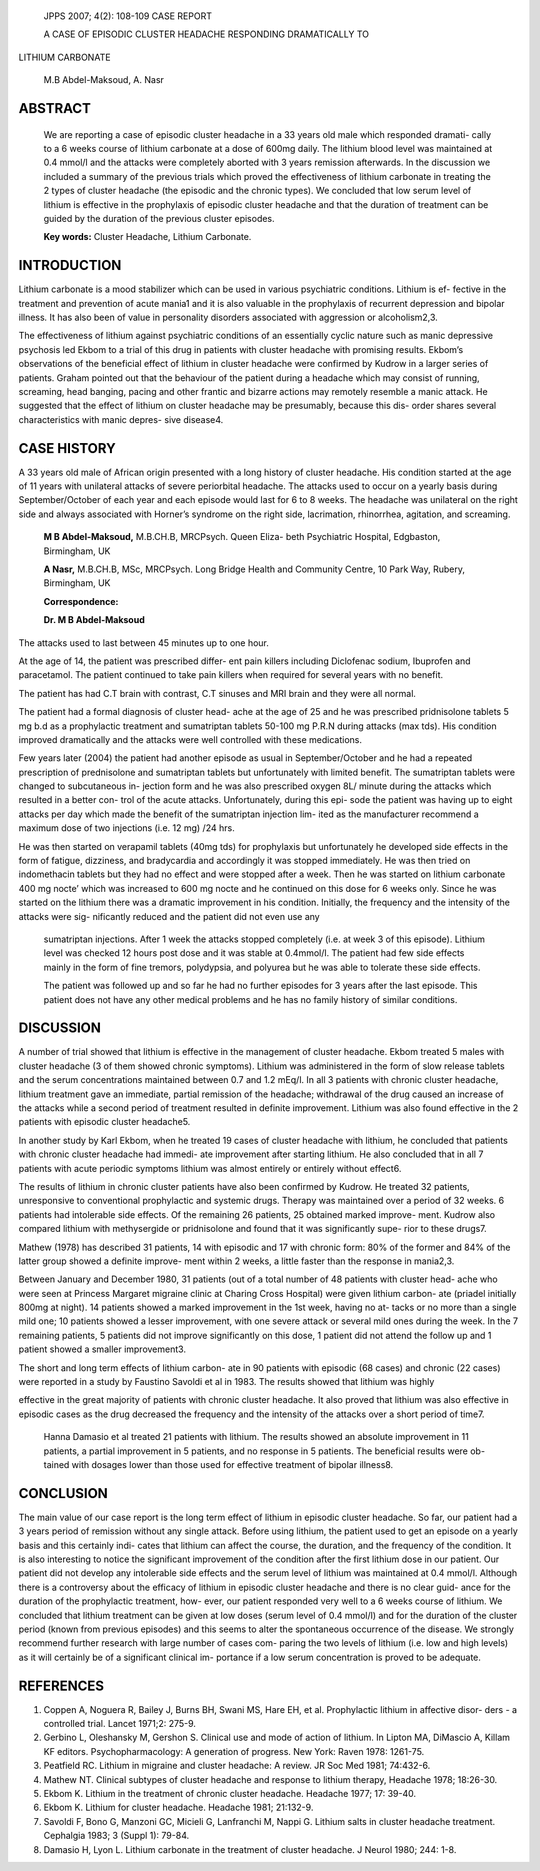    JPPS 2007; 4(2): 108-109 CASE REPORT

   A CASE OF EPISODIC CLUSTER HEADACHE RESPONDING DRAMATICALLY TO

LITHIUM CARBONATE

   M.B Abdel-Maksoud, A. Nasr

ABSTRACT
========

   We are reporting a case of episodic cluster headache in a 33 years
   old male which responded dramati- cally to a 6 weeks course of
   lithium carbonate at a dose of 600mg daily. The lithium blood level
   was maintained at 0.4 mmol/l and the attacks were completely aborted
   with 3 years remission afterwards. In the discussion we included a
   summary of the previous trials which proved the effectiveness of
   lithium carbonate in treating the 2 types of cluster headache (the
   episodic and the chronic types). We concluded that low serum level of
   lithium is effective in the prophylaxis of episodic cluster headache
   and that the duration of treatment can be guided by the duration of
   the previous cluster episodes.

   **Key words:** Cluster Headache, Lithium Carbonate.

INTRODUCTION
============

Lithium carbonate is a mood stabilizer which can be used in various
psychiatric conditions. Lithium is ef- fective in the treatment and
prevention of acute mania1 and it is also valuable in the prophylaxis of
recurrent depression and bipolar illness\ *.* It has also been of value
in personality disorders associated with aggression or alcoholism2,3.

The effectiveness of lithium against psychiatric conditions of an
essentially cyclic nature such as manic depressive psychosis led Ekbom
to a trial of this drug in patients with cluster headache with promising
results. Ekbom’s observations of the beneficial effect of lithium in
cluster headache were confirmed by Kudrow in a larger series of
patients. Graham pointed out that the behaviour of the patient during a
headache which may consist of running, screaming, head banging, pacing
and other frantic and bizarre actions may remotely resemble a manic
attack. He suggested that the effect of lithium on cluster headache may
be presumably, because this dis- order shares several characteristics
with manic depres- sive disease4.

CASE HISTORY
============

A 33 years old male of African origin presented with a long history of
cluster headache. His condition started at the age of 11 years with
unilateral attacks of severe periorbital headache. The attacks used to
occur on a yearly basis during September/October of each year and each
episode would last for 6 to 8 weeks. The headache was unilateral on the
right side and always associated with Horner’s syndrome on the right
side, lacrimation, rhinorrhea, agitation, and screaming.

   **M B Abdel-Maksoud,** M.B.CH.B, MRCPsych. Queen Eliza- beth
   Psychiatric Hospital, Edgbaston, Birmingham, UK

   **A Nasr,** M.B.CH.B, MSc, MRCPsych. Long Bridge Health and Community
   Centre, 10 Park Way, Rubery, Birmingham, UK

   **Correspondence:**

   **Dr. M B Abdel-Maksoud**

The attacks used to last between 45 minutes up to one hour.

At the age of 14, the patient was prescribed differ- ent pain killers
including Diclofenac sodium, Ibuprofen and paracetamol. The patient
continued to take pain killers when required for several years with no
benefit.

The patient has had C.T brain with contrast, C.T sinuses and MRI brain
and they were all normal.

The patient had a formal diagnosis of cluster head- ache at the age of
25 and he was prescribed pridnisolone tablets 5 mg b.d as a prophylactic
treatment and sumatriptan tablets 50-100 mg P.R.N during attacks (max
tds). His condition improved dramatically and the attacks were well
controlled with these medications.

Few years later (2004) the patient had another episode as usual in
September/October and he had a repeated prescription of prednisolone and
sumatriptan tablets but unfortunately with limited benefit. The
sumatriptan tablets were changed to subcutaneous in- jection form and he
was also prescribed oxygen 8L/ minute during the attacks which resulted
in a better con- trol of the acute attacks. Unfortunately, during this
epi- sode the patient was having up to eight attacks per day which made
the benefit of the sumatriptan injection lim- ited as the manufacturer
recommend a maximum dose of two injections (i.e. 12 mg) /24 hrs.

He was then started on verapamil tablets (40mg tds) for prophylaxis but
unfortunately he developed side effects in the form of fatigue,
dizziness, and bradycardia and accordingly it was stopped immediately.
He was then tried on indomethacin tablets but they had no effect and
were stopped after a week. Then he was started on lithium carbonate 400
mg nocte’ which was increased to 600 mg nocte and he continued on this
dose for 6 weeks only. Since he was started on the lithium there was a
dramatic improvement in his condition. Initially, the frequency and the
intensity of the attacks were sig- nificantly reduced and the patient
did not even use any

   sumatriptan injections. After 1 week the attacks stopped completely
   (i.e. at week 3 of this episode). Lithium level was checked 12 hours
   post dose and it was stable at 0.4mmol/l. The patient had few side
   effects mainly in the form of fine tremors, polydypsia, and polyurea
   but he was able to tolerate these side effects.

   The patient was followed up and so far he had no further episodes for
   3 years after the last episode. This patient does not have any other
   medical problems and he has no family history of similar conditions.

DISCUSSION
==========

A number of trial showed that lithium is effective in the management of
cluster headache. Ekbom treated 5 males with cluster headache (3 of them
showed chronic symptoms). Lithium was administered in the form of slow
release tablets and the serum concentrations maintained between 0.7 and
1.2 mEq/l. In all 3 patients with chronic cluster headache, lithium
treatment gave an immediate, partial remission of the headache;
withdrawal of the drug caused an increase of the attacks while a second
period of treatment resulted in definite improvement. Lithium was also
found effective in the 2 patients with episodic cluster headache5.

In another study by Karl Ekbom, when he treated 19 cases of cluster
headache with lithium, he concluded that patients with chronic cluster
headache had immedi- ate improvement after starting lithium. He also
concluded that in all 7 patients with acute periodic symptoms lithium
was almost entirely or entirely without effect6.

The results of lithium in chronic cluster patients have also been
confirmed by Kudrow. He treated 32 patients, unresponsive to
conventional prophylactic and systemic drugs. Therapy was maintained
over a period of 32 weeks. 6 patients had intolerable side effects. Of
the remaining 26 patients, 25 obtained marked improve- ment. Kudrow also
compared lithium with methysergide or pridnisolone and found that it was
significantly supe- rior to these drugs7.

Mathew (1978) has described 31 patients, 14 with episodic and 17 with
chronic form: 80% of the former and 84% of the latter group showed a
definite improve- ment within 2 weeks, a little faster than the response
in mania2,3.

Between January and December 1980, 31 patients (out of a total number of
48 patients with cluster head- ache who were seen at Princess Margaret
migraine clinic at Charing Cross Hospital) were given lithium carbon-
ate (priadel initially 800mg at night). 14 patients showed a marked
improvement in the 1st week, having no at- tacks or no more than a
single mild one; 10 patients showed a lesser improvement, with one
severe attack or several mild ones during the week. In the 7 remaining
patients, 5 patients did not improve significantly on this dose, 1
patient did not attend the follow up and 1 patient showed a smaller
improvement3.

The short and long term effects of lithium carbon- ate in 90 patients
with episodic (68 cases) and chronic (22 cases) were reported in a study
by Faustino Savoldi et al in 1983. The results showed that lithium was
highly

effective in the great majority of patients with chronic cluster
headache. It also proved that lithium was also effective in episodic
cases as the drug decreased the frequency and the intensity of the
attacks over a short period of time7.

   Hanna Damasio et al treated 21 patients with lithium. The results
   showed an absolute improvement in 11 patients, a partial improvement
   in 5 patients, and no response in 5 patients. The beneficial results
   were ob- tained with dosages lower than those used for effective
   treatment of bipolar illness8.

CONCLUSION
==========

The main value of our case report is the long term effect of lithium in
episodic cluster headache. So far, our patient had a 3 years period of
remission without any single attack. Before using lithium, the patient
used to get an episode on a yearly basis and this certainly indi- cates
that lithium can affect the course, the duration, and the frequency of
the condition. It is also interesting to notice the significant
improvement of the condition after the first lithium dose in our
patient. Our patient did not develop any intolerable side effects and
the serum level of lithium was maintained at 0.4 mmol/l. Although there
is a controversy about the efficacy of lithium in episodic cluster
headache and there is no clear guid- ance for the duration of the
prophylactic treatment, how- ever, our patient responded very well to a
6 weeks course of lithium. We concluded that lithium treatment can be
given at low doses (serum level of 0.4 mmol/l) and for the duration of
the cluster period (known from previous episodes) and this seems to
alter the spontaneous occurrence of the disease. We strongly recommend
further research with large number of cases com- paring the two levels
of lithium (i.e. low and high levels) as it will certainly be of a
significant clinical im- portance if a low serum concentration is proved
to be adequate.

REFERENCES
==========

1. Coppen A, Noguera R, Bailey J, Burns BH, Swani MS, Hare EH, et al.
   Prophylactic lithium in affective disor- ders - a controlled trial.
   Lancet 1971;2: 275-9.

2. Gerbino L, Oleshansky M, Gershon S. Clinical use and mode of action
   of lithium. In Lipton MA, DiMascio A, Killam KF editors.
   Psychopharmacology: A generation of progress. New York: Raven 1978:
   1261-75.

3. Peatfield RC. Lithium in migraine and cluster headache: A review. JR
   Soc Med 1981; 74:432-6.

4. Mathew NT. Clinical subtypes of cluster headache and response to
   lithium therapy, Headache 1978; 18:26-30.

5. Ekbom K. Lithium in the treatment of chronic cluster headache.
   Headache 1977; 17: 39-40.

6. Ekbom K. Lithium for cluster headache. Headache 1981; 21:132-9.

7. Savoldi F, Bono G, Manzoni GC, Micieli G, Lanfranchi M, Nappi G.
   Lithium salts in cluster headache treatment. Cephalgia 1983; 3 (Suppl
   1): 79-84.

8. Damasio H, Lyon L. Lithium carbonate in the treatment of cluster
   headache. J Neurol 1980; 244: 1-8.
